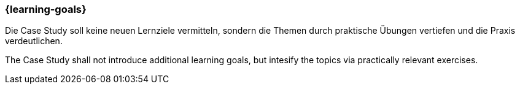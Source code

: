 === {learning-goals}


// tag::DE[]
Die Case Study soll keine neuen Lernziele vermitteln, sondern die Themen durch praktische Übungen vertiefen und die Praxis verdeutlichen.

// end::DE[]

// tag::EN[]
The Case Study shall not introduce additional learning goals, but intesify the topics via practically relevant exercises.
// end::EN[]
